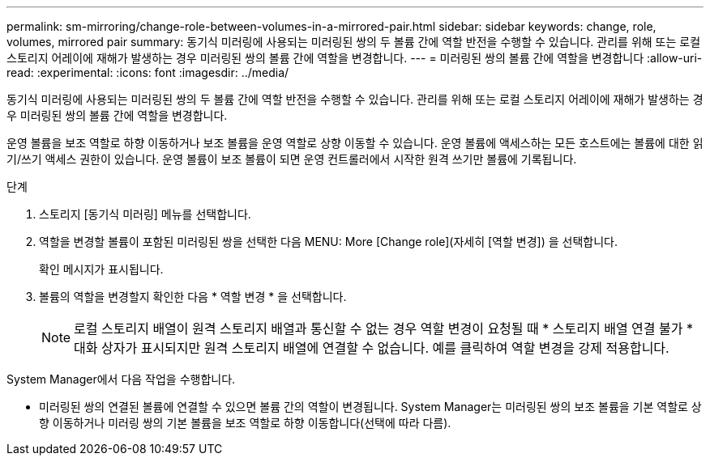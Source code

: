 ---
permalink: sm-mirroring/change-role-between-volumes-in-a-mirrored-pair.html 
sidebar: sidebar 
keywords: change, role, volumes, mirrored pair 
summary: 동기식 미러링에 사용되는 미러링된 쌍의 두 볼륨 간에 역할 반전을 수행할 수 있습니다. 관리를 위해 또는 로컬 스토리지 어레이에 재해가 발생하는 경우 미러링된 쌍의 볼륨 간에 역할을 변경합니다. 
---
= 미러링된 쌍의 볼륨 간에 역할을 변경합니다
:allow-uri-read: 
:experimental: 
:icons: font
:imagesdir: ../media/


[role="lead"]
동기식 미러링에 사용되는 미러링된 쌍의 두 볼륨 간에 역할 반전을 수행할 수 있습니다. 관리를 위해 또는 로컬 스토리지 어레이에 재해가 발생하는 경우 미러링된 쌍의 볼륨 간에 역할을 변경합니다.

운영 볼륨을 보조 역할로 하향 이동하거나 보조 볼륨을 운영 역할로 상향 이동할 수 있습니다. 운영 볼륨에 액세스하는 모든 호스트에는 볼륨에 대한 읽기/쓰기 액세스 권한이 있습니다. 운영 볼륨이 보조 볼륨이 되면 운영 컨트롤러에서 시작한 원격 쓰기만 볼륨에 기록됩니다.

.단계
. 스토리지 [동기식 미러링] 메뉴를 선택합니다.
. 역할을 변경할 볼륨이 포함된 미러링된 쌍을 선택한 다음 MENU: More [Change role](자세히 [역할 변경]) 을 선택합니다.
+
확인 메시지가 표시됩니다.

. 볼륨의 역할을 변경할지 확인한 다음 * 역할 변경 * 을 선택합니다.
+
[NOTE]
====
로컬 스토리지 배열이 원격 스토리지 배열과 통신할 수 없는 경우 역할 변경이 요청될 때 * 스토리지 배열 연결 불가 * 대화 상자가 표시되지만 원격 스토리지 배열에 연결할 수 없습니다. 예를 클릭하여 역할 변경을 강제 적용합니다.

====


System Manager에서 다음 작업을 수행합니다.

* 미러링된 쌍의 연결된 볼륨에 연결할 수 있으면 볼륨 간의 역할이 변경됩니다. System Manager는 미러링된 쌍의 보조 볼륨을 기본 역할로 상향 이동하거나 미러링 쌍의 기본 볼륨을 보조 역할로 하향 이동합니다(선택에 따라 다름).


